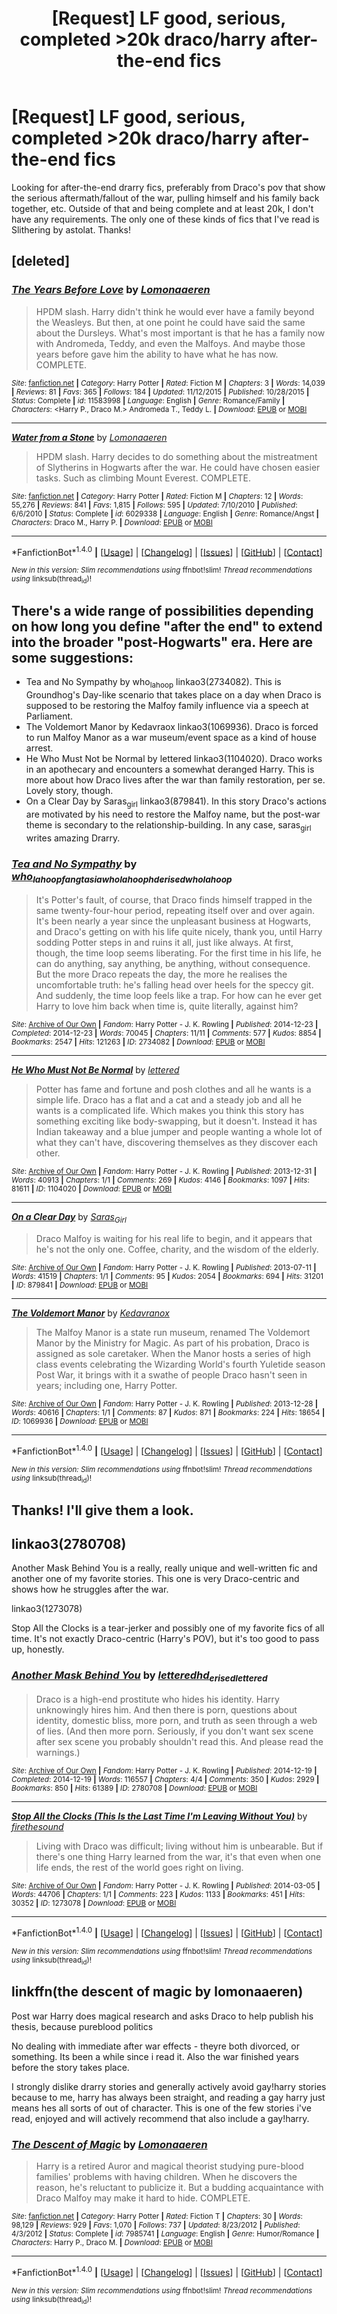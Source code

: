 #+TITLE: [Request] LF good, serious, completed >20k draco/harry after-the-end fics

* [Request] LF good, serious, completed >20k draco/harry after-the-end fics
:PROPERTIES:
:Author: difinity1
:Score: 7
:DateUnix: 1492394601.0
:DateShort: 2017-Apr-17
:FlairText: Request
:END:
Looking for after-the-end drarry fics, preferably from Draco's pov that show the serious aftermath/fallout of the war, pulling himself and his family back together, etc. Outside of that and being complete and at least 20k, I don't have any requirements. The only one of these kinds of fics that I've read is Slithering by astolat. Thanks!


** [deleted]
:PROPERTIES:
:Score: 3
:DateUnix: 1492449842.0
:DateShort: 2017-Apr-17
:END:

*** [[http://www.fanfiction.net/s/11583998/1/][*/The Years Before Love/*]] by [[https://www.fanfiction.net/u/1265079/Lomonaaeren][/Lomonaaeren/]]

#+begin_quote
  HPDM slash. Harry didn't think he would ever have a family beyond the Weasleys. But then, at one point he could have said the same about the Dursleys. What's most important is that he has a family now with Andromeda, Teddy, and even the Malfoys. And maybe those years before gave him the ability to have what he has now. COMPLETE.
#+end_quote

^{/Site/: [[http://www.fanfiction.net/][fanfiction.net]] *|* /Category/: Harry Potter *|* /Rated/: Fiction M *|* /Chapters/: 3 *|* /Words/: 14,039 *|* /Reviews/: 81 *|* /Favs/: 365 *|* /Follows/: 184 *|* /Updated/: 11/12/2015 *|* /Published/: 10/28/2015 *|* /Status/: Complete *|* /id/: 11583998 *|* /Language/: English *|* /Genre/: Romance/Family *|* /Characters/: <Harry P., Draco M.> Andromeda T., Teddy L. *|* /Download/: [[http://www.ff2ebook.com/old/ffn-bot/index.php?id=11583998&source=ff&filetype=epub][EPUB]] or [[http://www.ff2ebook.com/old/ffn-bot/index.php?id=11583998&source=ff&filetype=mobi][MOBI]]}

--------------

[[http://www.fanfiction.net/s/6029338/1/][*/Water from a Stone/*]] by [[https://www.fanfiction.net/u/1265079/Lomonaaeren][/Lomonaaeren/]]

#+begin_quote
  HPDM slash. Harry decides to do something about the mistreatment of Slytherins in Hogwarts after the war. He could have chosen easier tasks. Such as climbing Mount Everest. COMPLETE.
#+end_quote

^{/Site/: [[http://www.fanfiction.net/][fanfiction.net]] *|* /Category/: Harry Potter *|* /Rated/: Fiction M *|* /Chapters/: 12 *|* /Words/: 55,276 *|* /Reviews/: 841 *|* /Favs/: 1,815 *|* /Follows/: 595 *|* /Updated/: 7/10/2010 *|* /Published/: 6/6/2010 *|* /Status/: Complete *|* /id/: 6029338 *|* /Language/: English *|* /Genre/: Romance/Angst *|* /Characters/: Draco M., Harry P. *|* /Download/: [[http://www.ff2ebook.com/old/ffn-bot/index.php?id=6029338&source=ff&filetype=epub][EPUB]] or [[http://www.ff2ebook.com/old/ffn-bot/index.php?id=6029338&source=ff&filetype=mobi][MOBI]]}

--------------

*FanfictionBot*^{1.4.0} *|* [[[https://github.com/tusing/reddit-ffn-bot/wiki/Usage][Usage]]] | [[[https://github.com/tusing/reddit-ffn-bot/wiki/Changelog][Changelog]]] | [[[https://github.com/tusing/reddit-ffn-bot/issues/][Issues]]] | [[[https://github.com/tusing/reddit-ffn-bot/][GitHub]]] | [[[https://www.reddit.com/message/compose?to=tusing][Contact]]]

^{/New in this version: Slim recommendations using/ ffnbot!slim! /Thread recommendations using/ linksub(thread_id)!}
:PROPERTIES:
:Author: FanfictionBot
:Score: 1
:DateUnix: 1492449871.0
:DateShort: 2017-Apr-17
:END:


** There's a wide range of possibilities depending on how long you define "after the end" to extend into the broader "post-Hogwarts" era. Here are some suggestions:

- Tea and No Sympathy by who_la_hoop linkao3(2734082). This is Groundhog's Day-like scenario that takes place on a day when Draco is supposed to be restoring the Malfoy family influence via a speech at Parliament.
- The Voldemort Manor by Kedavraox linkao3(1069936). Draco is forced to run Malfoy Manor as a war museum/event space as a kind of house arrest.
- He Who Must Not be Normal by lettered linkao3(1104020). Draco works in an apothecary and encounters a somewhat deranged Harry. This is more about how Draco lives after the war than family restoration, per se. Lovely story, though.
- On a Clear Day by Saras_girl linkao3(879841). In this story Draco's actions are motivated by his need to restore the Malfoy name, but the post-war theme is secondary to the relationship-building. In any case, saras_girl writes amazing Drarry.
:PROPERTIES:
:Author: MaineCoonCat3
:Score: 2
:DateUnix: 1492462035.0
:DateShort: 2017-Apr-18
:END:

*** [[http://archiveofourown.org/works/2734082][*/Tea and No Sympathy/*]] by [[http://www.archiveofourown.org/users/who_la_hoop/pseuds/who_la_hoop/users/fangtasia/pseuds/fangtasia/users/who_la_hoop/pseuds/who_la_hoop/users/hd_erised/pseuds/hd_erised/users/who_la_hoop/pseuds/who_la_hoop][/who_la_hoopfangtasiawho_la_hoophd_erisedwho_la_hoop/]]

#+begin_quote
  It's Potter's fault, of course, that Draco finds himself trapped in the same twenty-four-hour period, repeating itself over and over again. It's been nearly a year since the unpleasant business at Hogwarts, and Draco's getting on with his life quite nicely, thank you, until Harry sodding Potter steps in and ruins it all, just like always. At first, though, the time loop seems liberating. For the first time in his life, he can do anything, say anything, be anything, without consequence. But the more Draco repeats the day, the more he realises the uncomfortable truth: he's falling head over heels for the speccy git. And suddenly, the time loop feels like a trap. For how can he ever get Harry to love him back when time is, quite literally, against him?
#+end_quote

^{/Site/: [[http://www.archiveofourown.org/][Archive of Our Own]] *|* /Fandom/: Harry Potter - J. K. Rowling *|* /Published/: 2014-12-23 *|* /Completed/: 2014-12-23 *|* /Words/: 70045 *|* /Chapters/: 11/11 *|* /Comments/: 577 *|* /Kudos/: 8854 *|* /Bookmarks/: 2547 *|* /Hits/: 121263 *|* /ID/: 2734082 *|* /Download/: [[http://archiveofourown.org/downloads/wh/who_la_hoop/2734082/Tea%20and%20No%20Sympathy.epub?updated_at=1488442386][EPUB]] or [[http://archiveofourown.org/downloads/wh/who_la_hoop/2734082/Tea%20and%20No%20Sympathy.mobi?updated_at=1488442386][MOBI]]}

--------------

[[http://archiveofourown.org/works/1104020][*/He Who Must Not Be Normal/*]] by [[http://www.archiveofourown.org/users/lettered/pseuds/lettered][/lettered/]]

#+begin_quote
  Potter has fame and fortune and posh clothes and all he wants is a simple life. Draco has a flat and a cat and a steady job and all he wants is a complicated life. Which makes you think this story has something exciting like body-swapping, but it doesn't. Instead it has Indian takeaway and a blue jumper and people wanting a whole lot of what they can't have, discovering themselves as they discover each other.
#+end_quote

^{/Site/: [[http://www.archiveofourown.org/][Archive of Our Own]] *|* /Fandom/: Harry Potter - J. K. Rowling *|* /Published/: 2013-12-31 *|* /Words/: 40913 *|* /Chapters/: 1/1 *|* /Comments/: 269 *|* /Kudos/: 4146 *|* /Bookmarks/: 1097 *|* /Hits/: 81611 *|* /ID/: 1104020 *|* /Download/: [[http://archiveofourown.org/downloads/le/lettered/1104020/He%20Who%20Must%20Not%20Be%20Normal.epub?updated_at=1460947021][EPUB]] or [[http://archiveofourown.org/downloads/le/lettered/1104020/He%20Who%20Must%20Not%20Be%20Normal.mobi?updated_at=1460947021][MOBI]]}

--------------

[[http://archiveofourown.org/works/879841][*/On a Clear Day/*]] by [[http://www.archiveofourown.org/users/Saras_Girl/pseuds/Saras_Girl][/Saras_Girl/]]

#+begin_quote
  Draco Malfoy is waiting for his real life to begin, and it appears that he's not the only one. Coffee, charity, and the wisdom of the elderly.
#+end_quote

^{/Site/: [[http://www.archiveofourown.org/][Archive of Our Own]] *|* /Fandom/: Harry Potter - J. K. Rowling *|* /Published/: 2013-07-11 *|* /Words/: 41519 *|* /Chapters/: 1/1 *|* /Comments/: 95 *|* /Kudos/: 2054 *|* /Bookmarks/: 694 *|* /Hits/: 31201 *|* /ID/: 879841 *|* /Download/: [[http://archiveofourown.org/downloads/Sa/Saras_Girl/879841/On%20a%20Clear%20Day.epub?updated_at=1474332674][EPUB]] or [[http://archiveofourown.org/downloads/Sa/Saras_Girl/879841/On%20a%20Clear%20Day.mobi?updated_at=1474332674][MOBI]]}

--------------

[[http://archiveofourown.org/works/1069936][*/The Voldemort Manor/*]] by [[http://www.archiveofourown.org/users/Kedavranox/pseuds/Kedavranox][/Kedavranox/]]

#+begin_quote
  The Malfoy Manor is a state run museum, renamed The Voldemort Manor by the Ministry for Magic. As part of his probation, Draco is assigned as sole caretaker. When the Manor hosts a series of high class events celebrating the Wizarding World's fourth Yuletide season Post War, it brings with it a swathe of people Draco hasn't seen in years; including one, Harry Potter.
#+end_quote

^{/Site/: [[http://www.archiveofourown.org/][Archive of Our Own]] *|* /Fandom/: Harry Potter - J. K. Rowling *|* /Published/: 2013-12-28 *|* /Words/: 40616 *|* /Chapters/: 1/1 *|* /Comments/: 87 *|* /Kudos/: 871 *|* /Bookmarks/: 224 *|* /Hits/: 18654 *|* /ID/: 1069936 *|* /Download/: [[http://archiveofourown.org/downloads/Ke/Kedavranox/1069936/The%20Voldemort%20Manor.epub?updated_at=1407800867][EPUB]] or [[http://archiveofourown.org/downloads/Ke/Kedavranox/1069936/The%20Voldemort%20Manor.mobi?updated_at=1407800867][MOBI]]}

--------------

*FanfictionBot*^{1.4.0} *|* [[[https://github.com/tusing/reddit-ffn-bot/wiki/Usage][Usage]]] | [[[https://github.com/tusing/reddit-ffn-bot/wiki/Changelog][Changelog]]] | [[[https://github.com/tusing/reddit-ffn-bot/issues/][Issues]]] | [[[https://github.com/tusing/reddit-ffn-bot/][GitHub]]] | [[[https://www.reddit.com/message/compose?to=tusing][Contact]]]

^{/New in this version: Slim recommendations using/ ffnbot!slim! /Thread recommendations using/ linksub(thread_id)!}
:PROPERTIES:
:Author: FanfictionBot
:Score: 1
:DateUnix: 1492462050.0
:DateShort: 2017-Apr-18
:END:


** Thanks! I'll give them a look.
:PROPERTIES:
:Author: difinity1
:Score: 1
:DateUnix: 1492452020.0
:DateShort: 2017-Apr-17
:END:


** linkao3(2780708)

Another Mask Behind You is a really, really unique and well-written fic and another one of my favorite stories. This one is very Draco-centric and shows how he struggles after the war.

linkao3(1273078)

Stop All the Clocks is a tear-jerker and possibly one of my favorite fics of all time. It's not exactly Draco-centric (Harry's POV), but it's too good to pass up, honestly.
:PROPERTIES:
:Author: crystalline17
:Score: 1
:DateUnix: 1492473578.0
:DateShort: 2017-Apr-18
:END:

*** [[http://archiveofourown.org/works/2780708][*/Another Mask Behind You/*]] by [[http://www.archiveofourown.org/users/lettered/pseuds/lettered/users/hd_erised/pseuds/hd_erised/users/lettered/pseuds/lettered][/letteredhd_erisedlettered/]]

#+begin_quote
  Draco is a high-end prostitute who hides his identity. Harry unknowingly hires him. And then there is porn, questions about identity, domestic bliss, more porn, and truth as seen through a web of lies. (And then more porn. Seriously, if you don't want sex scene after sex scene you probably shouldn't read this. And please read the warnings.)
#+end_quote

^{/Site/: [[http://www.archiveofourown.org/][Archive of Our Own]] *|* /Fandom/: Harry Potter - J. K. Rowling *|* /Published/: 2014-12-19 *|* /Completed/: 2014-12-19 *|* /Words/: 116557 *|* /Chapters/: 4/4 *|* /Comments/: 350 *|* /Kudos/: 2929 *|* /Bookmarks/: 850 *|* /Hits/: 61389 *|* /ID/: 2780708 *|* /Download/: [[http://archiveofourown.org/downloads/le/lettered/2780708/Another%20Mask%20Behind%20You.epub?updated_at=1469153482][EPUB]] or [[http://archiveofourown.org/downloads/le/lettered/2780708/Another%20Mask%20Behind%20You.mobi?updated_at=1469153482][MOBI]]}

--------------

[[http://archiveofourown.org/works/1273078][*/Stop All the Clocks (This Is the Last Time I'm Leaving Without You)/*]] by [[http://www.archiveofourown.org/users/firethesound/pseuds/firethesound][/firethesound/]]

#+begin_quote
  Living with Draco was difficult; living without him is unbearable. But if there's one thing Harry learned from the war, it's that even when one life ends, the rest of the world goes right on living.
#+end_quote

^{/Site/: [[http://www.archiveofourown.org/][Archive of Our Own]] *|* /Fandom/: Harry Potter - J. K. Rowling *|* /Published/: 2014-03-05 *|* /Words/: 44706 *|* /Chapters/: 1/1 *|* /Comments/: 223 *|* /Kudos/: 1133 *|* /Bookmarks/: 451 *|* /Hits/: 30352 *|* /ID/: 1273078 *|* /Download/: [[http://archiveofourown.org/downloads/fi/firethesound/1273078/Stop%20All%20the%20Clocks%20This.epub?updated_at=1406469695][EPUB]] or [[http://archiveofourown.org/downloads/fi/firethesound/1273078/Stop%20All%20the%20Clocks%20This.mobi?updated_at=1406469695][MOBI]]}

--------------

*FanfictionBot*^{1.4.0} *|* [[[https://github.com/tusing/reddit-ffn-bot/wiki/Usage][Usage]]] | [[[https://github.com/tusing/reddit-ffn-bot/wiki/Changelog][Changelog]]] | [[[https://github.com/tusing/reddit-ffn-bot/issues/][Issues]]] | [[[https://github.com/tusing/reddit-ffn-bot/][GitHub]]] | [[[https://www.reddit.com/message/compose?to=tusing][Contact]]]

^{/New in this version: Slim recommendations using/ ffnbot!slim! /Thread recommendations using/ linksub(thread_id)!}
:PROPERTIES:
:Author: FanfictionBot
:Score: 1
:DateUnix: 1492473584.0
:DateShort: 2017-Apr-18
:END:


** linkffn(the descent of magic by lomonaaeren)

Post war Harry does magical research and asks Draco to help publish his thesis, because pureblood politics

No dealing with immediate after war effects - theyre both divorced, or something. Its been a while since i read it. Also the war finished years before the story takes place.

I strongly dislike drarry stories and generally actively avoid gay!harry stories because to me, harry has always been straight, and reading a gay harry just means hes all sorts of out of character. This is one of the few stories i've read, enjoyed and will actively recommend that also include a gay!harry.
:PROPERTIES:
:Author: DaGeek247
:Score: 0
:DateUnix: 1492452332.0
:DateShort: 2017-Apr-17
:END:

*** [[http://www.fanfiction.net/s/7985741/1/][*/The Descent of Magic/*]] by [[https://www.fanfiction.net/u/1265079/Lomonaaeren][/Lomonaaeren/]]

#+begin_quote
  Harry is a retired Auror and magical theorist studying pure-blood families' problems with having children. When he discovers the reason, he's reluctant to publicize it. But a budding acquaintance with Draco Malfoy may make it hard to hide. COMPLETE.
#+end_quote

^{/Site/: [[http://www.fanfiction.net/][fanfiction.net]] *|* /Category/: Harry Potter *|* /Rated/: Fiction T *|* /Chapters/: 30 *|* /Words/: 98,129 *|* /Reviews/: 929 *|* /Favs/: 1,070 *|* /Follows/: 737 *|* /Updated/: 8/23/2012 *|* /Published/: 4/3/2012 *|* /Status/: Complete *|* /id/: 7985741 *|* /Language/: English *|* /Genre/: Humor/Romance *|* /Characters/: Harry P., Draco M. *|* /Download/: [[http://www.ff2ebook.com/old/ffn-bot/index.php?id=7985741&source=ff&filetype=epub][EPUB]] or [[http://www.ff2ebook.com/old/ffn-bot/index.php?id=7985741&source=ff&filetype=mobi][MOBI]]}

--------------

*FanfictionBot*^{1.4.0} *|* [[[https://github.com/tusing/reddit-ffn-bot/wiki/Usage][Usage]]] | [[[https://github.com/tusing/reddit-ffn-bot/wiki/Changelog][Changelog]]] | [[[https://github.com/tusing/reddit-ffn-bot/issues/][Issues]]] | [[[https://github.com/tusing/reddit-ffn-bot/][GitHub]]] | [[[https://www.reddit.com/message/compose?to=tusing][Contact]]]

^{/New in this version: Slim recommendations using/ ffnbot!slim! /Thread recommendations using/ linksub(thread_id)!}
:PROPERTIES:
:Author: FanfictionBot
:Score: 2
:DateUnix: 1492452370.0
:DateShort: 2017-Apr-17
:END:
